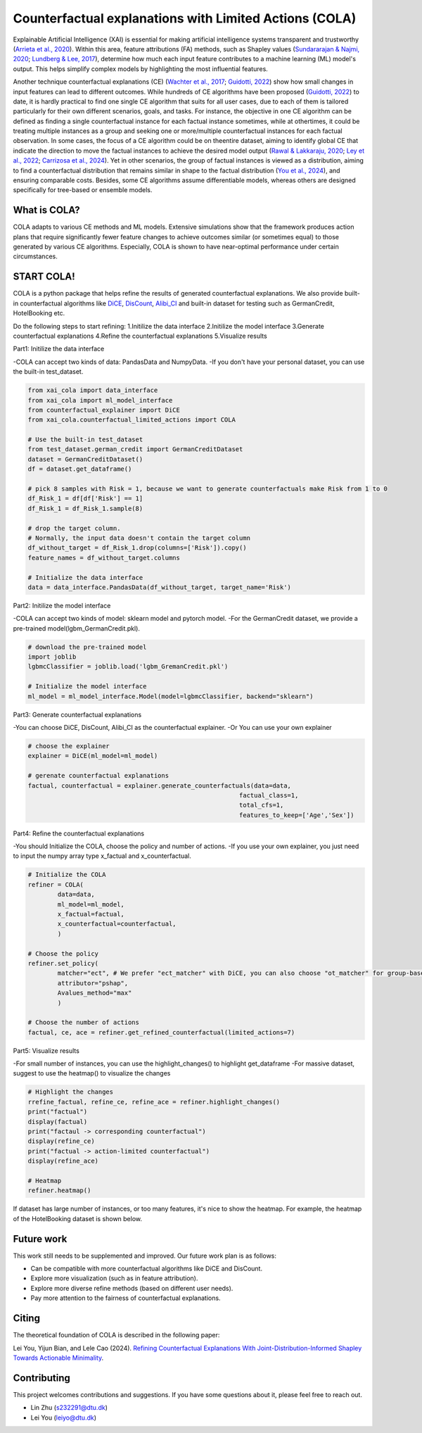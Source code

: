 Counterfactual explanations with Limited Actions (COLA)
======================================================================
  
Explainable Artificial Intelligence (XAI) is essential for making artificial intelligence systems transparent and trustworthy (`Arrieta et al., 2020 <https://www.sciencedirect.com/science/article/pii/S1566253519308103?casa_token=tMxtv_87MG0AAAAA:_f_pbOfKiVGSTKWC9mN6dxKyXYuO6FiE4-OWoUubefLcRe6JDOILQlo0aqPtyuEU5j9hoPzv>`_). 
Within this area, feature attributions (FA) methods, such as Shapley values (`Sundararajan & Najmi, 2020 <https://proceedings.mlr.press/v119/sundararajan20b.html>`_; `Lundberg & Lee, 2017 <https://www.planchet.net/EXT/ISFA/1226.nsf/769998e0a65ea348c1257052003eb94f/02b26cfa6ecc8cd3c12583d9006de8c2/$FILE/7062-a-unified-approach-to-interpreting-model-predictions.pdf>`_), determine how much each input feature contributes to a machine learning (ML) model's output. 
This helps simplify complex models by highlighting the most influential features.

Another technique counterfactual explanations (CE) (`Wachter et al., 2017 <https://heinonline.org/HOL/LandingPage?handle=hein.journals/hjlt31&div=29&id=&page=>`_; `Guidotti, 2022 <https://link.springer.com/article/10.1007/s10618-022-00831-6>`_) show how small changes in input features can lead to different outcomes. 
While hundreds of CE algorithms have been proposed (`Guidotti, 2022 <https://link.springer.com/article/10.1007/s10618-022-00831-6>`_) to date, it is hardly practical to find one single CE algorithm that suits for all user cases, due to each of them is tailored particularly for their own different scenarios, goals, and tasks. 
For instance, the objective in one CE algorithm can be defined as finding a single counterfactual instance for each factual instance sometimes, while at othertimes, it could be treating multiple instances as a group and seeking one or more/multiple counterfactual instances for each factual observation. 
In some cases, the focus of a CE algorithm could be on theentire dataset, aiming to identify global CE that indicate the direction to move the factual instances to achieve the desired model output (`Rawal & Lakkaraju, 2020 <https://proceedings.neurips.cc/paper/2020/hash/8ee7730e97c67473a424ccfeff49ab20-Abstract.html>`_; `Ley et al., 2022 <https://arxiv.org/abs/2204.06917>`_; `Carrizosa et al., 2024 <https://www.sciencedirect.com/science/article/pii/S037722172400002X>`_). 
Yet in other scenarios, the group of factual instances is viewed as a distribution, aiming to find a counterfactual distribution that remains similar in shape to the factual distribution (`You et al., 2024 <https://arxiv.org/pdf/2401.13112>`_), 
and ensuring comparable costs. Besides, some CE algorithms assume differentiable models, whereas others are designed specifically for tree-based or ensemble models.

What is COLA?
----------------------------
.. image:: docs/images/problem.png
  :width: 800
  :alt: Problem description
  :align: center
COLA adapts to various CE methods and ML models. Extensive simulations show that the framework produces action plans that require significantly fewer feature changes to achieve outcomes similar (or sometimes equal) to those generated by various CE algorithms. Especially, COLA is shown to have near-optimal performance under certain circumstances.


START COLA!
-------------------------
COLA is a python package that helps refine the results of generated counterfactual explanations. We also provide built-in counterfactual algorithms like `DiCE <https://github.com/interpretml/DiCE?tab=readme-ov-file>`_, `DisCount <https://arxiv.org/pdf/2401.13112>`_, `Alibi_CI <https://docs.seldon.io/projects/alibi/en/latest/methods/CF.html>`_
and built-in dataset for testing such as GermanCredit, HotelBooking etc.

Do the following steps to start refining: 
1.Initilize the data interface
2.Initilize the model interface
3.Generate counterfactual explanations
4.Refine the counterfactual explanations
5.Visualize results

Part1: Initilize the data interface

-COLA can accept two kinds of data: PandasData and NumpyData.
-If you don't have your personal dataset, you can use the built-in test_dataset.

.. code:: python

    from xai_cola import data_interface 
    from xai_cola import ml_model_interface
    from counterfactual_explainer import DiCE
    from xai_cola.counterfactual_limited_actions import COLA

    # Use the built-in test_dataset
    from test_dataset.german_credit import GermanCreditDataset
    dataset = GermanCreditDataset()
    df = dataset.get_dataframe()

    # pick 8 samples with Risk = 1, because we want to generate counterfactuals make Risk from 1 to 0
    df_Risk_1 = df[df['Risk'] == 1]
    df_Risk_1 = df_Risk_1.sample(8)

    # drop the target column.
    # Normally, the input data doesn't contain the target column
    df_without_target = df_Risk_1.drop(columns=['Risk']).copy()
    feature_names = df_without_target.columns

    # Initialize the data interface
    data = data_interface.PandasData(df_without_target, target_name='Risk')


Part2: Initilize the model interface

-COLA can accept two kinds of model: sklearn model and pytorch model.
-For the GermanCredit dataset, we provide a pre-trained model(lgbm_GermanCredit.pkl).

.. code:: python

    # download the pre-trained model    
    import joblib
    lgbmcClassifier = joblib.load('lgbm_GremanCredit.pkl')

    # Initialize the model interface
    ml_model = ml_model_interface.Model(model=lgbmcClassifier, backend="sklearn")

Part3: Generate counterfactual explanations

-You can choose DiCE, DisCount, Alibi_CI as the counterfactual explainer.
-Or You can use your own explainer

.. code:: python

    # choose the explainer
    explainer = DiCE(ml_model=ml_model)

    # gerenate counterfactual explanations
    factual, counterfactual = explainer.generate_counterfactuals(data=data,
                                                             factual_class=1,
                                                             total_cfs=1,
                                                             features_to_keep=['Age','Sex'])

Part4: Refine the counterfactual explanations

-You should Initialize the COLA, choose the policy and number of actions.
-If you use your own explainer, you just need to input the numpy array type x_factual and x_counterfactual.

.. image:: docs/images/generated_ce.png
  :width: 400
  :alt: generated counterfactual explanations

.. code:: python

    # Initialize the COLA
    refiner = COLA(
            data=data,
            ml_model=ml_model,
            x_factual=factual,
            x_counterfactual=counterfactual,
            )

    # Choose the policy
    refiner.set_policy(
            matcher="ect", # We prefer "ect_matcher" with DiCE, you can also choose "ot_matcher" for group-based counterfactuals
            attributor="pshap",
            Avalues_method="max"
            )

    # Choose the number of actions
    factual, ce, ace = refiner.get_refined_counterfactual(limited_actions=7)

Part5: Visualize results

-For small number of instances, you can use the highlight_changes() to highlight get_dataframe
-For massive dataset, suggest to use the heatmap() to visualize the changes

.. code:: python
    
    # Highlight the changes
    rrefine_factual, refine_ce, refine_ace = refiner.highlight_changes()
    print("factual")
    display(factual)
    print("factaul -> corresponding counterfactual")
    display(refine_ce)
    print("factual -> action-limited counterfactual")
    display(refine_ace)

    # Heatmap
    refiner.heatmap()

.. image:: docs/images/highlight_changes.png
    :width: 400
    :alt: highlight_changes

.. image:: docs/images/heatmap_smalldata.png
    :width: 400
    :alt: heatmap

If dataset has large number of instances, or too many features, it's nice to show the heatmap. For example, the heatmap of the HotelBooking dataset is shown below.

.. image:: docs/images/hm_ce.png
    :width: 400
    :alt: heatmap_hotelbooking_ce

.. image:: docs/images/hm_ace.png
    :width: 400
    :alt: heatmap_hotelbooking_ace

Future work
-------
This work still needs to be supplemented and improved. Our future work plan is as follows:

* Can be compatible with more counterfactual algorithms like DiCE and DisCount.
* Explore more visualization (such as in feature attribution).
* Explore more diverse refine methods (based on different user needs).
* Pay more attention to the fairness of counterfactual explanations.

Citing
-------
The theoretical foundation of COLA is described in the following paper:

Lei You, Yijun Bian, and Lele Cao (2024). `Refining Counterfactual Explanations With Joint-Distribution-Informed Shapley Towards Actionable Minimality <https://arxiv.org/pdf/2410.05419>`_.

Contributing
------------
This project welcomes contributions and suggestions. If you have some questions about it, please feel free to reach out.

* Lin Zhu (s232291@dtu.dk)
* Lei You (leiyo@dtu.dk)